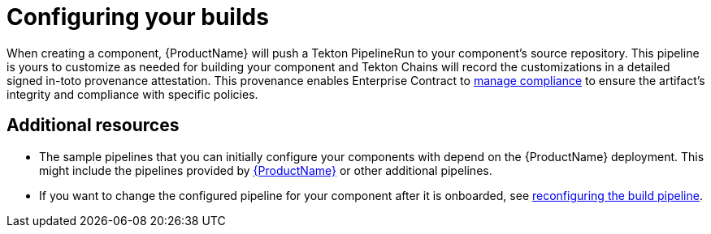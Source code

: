 = Configuring your builds

When creating a component, {ProductName} will push a Tekton PipelineRun to your component's source repository. This pipeline is yours to customize as needed for building your component and Tekton Chains will record the customizations in a detailed signed in-toto provenance attestation. This provenance enables Enterprise Contract to xref:/advanced-how-tos/managing-compliance-with-ec/index.adoc[manage compliance] to ensure the artifact's integrity and compliance with specific policies.

== Additional resources [[additional-resources]]

* The sample pipelines that you can initially configure your components with depend on the {ProductName} deployment. This might include the pipelines provided by xref:/advanced-how-tos/installing/enabling-builds.adoc#available-pipelines[{ProductName}] or other additional pipelines.
* If you want to change the configured pipeline for your component after it is onboarded, see xref:/how-tos/configuring/reconfiguring-build-pipeline.adoc#changing-pipelines[reconfiguring the build pipeline].